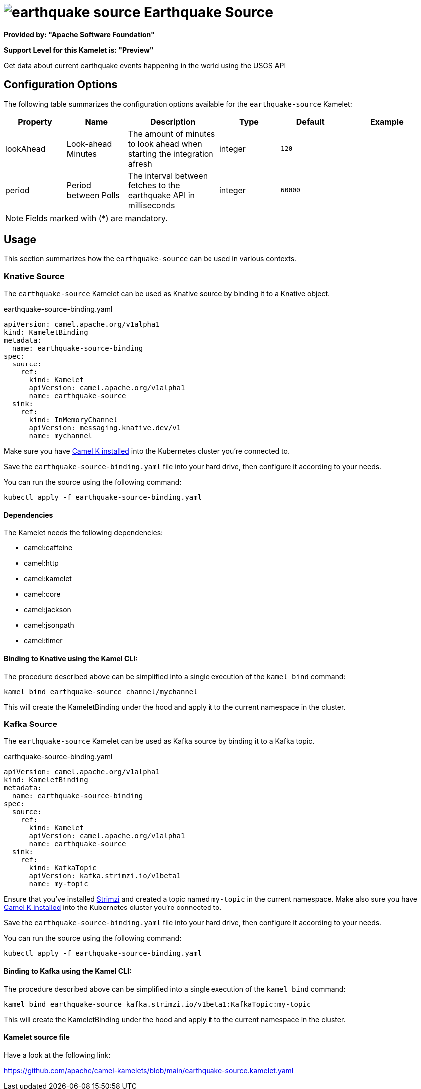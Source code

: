 // THIS FILE IS AUTOMATICALLY GENERATED: DO NOT EDIT
= image:kamelets/earthquake-source.svg[] Earthquake Source

*Provided by: "Apache Software Foundation"*

*Support Level for this Kamelet is: "Preview"*

Get data about current earthquake events happening in the world using the USGS API

== Configuration Options

The following table summarizes the configuration options available for the `earthquake-source` Kamelet:
[width="100%",cols="2,^2,3,^2,^2,^3",options="header"]
|===
| Property| Name| Description| Type| Default| Example
| lookAhead| Look-ahead Minutes| The amount of minutes to look ahead when starting the integration afresh| integer| `120`| 
| period| Period between Polls| The interval between fetches to the earthquake API in milliseconds| integer| `60000`| 
|===

NOTE: Fields marked with ({empty}*) are mandatory.

== Usage

This section summarizes how the `earthquake-source` can be used in various contexts.

=== Knative Source

The `earthquake-source` Kamelet can be used as Knative source by binding it to a Knative object.

.earthquake-source-binding.yaml
[source,yaml]
----
apiVersion: camel.apache.org/v1alpha1
kind: KameletBinding
metadata:
  name: earthquake-source-binding
spec:
  source:
    ref:
      kind: Kamelet
      apiVersion: camel.apache.org/v1alpha1
      name: earthquake-source
  sink:
    ref:
      kind: InMemoryChannel
      apiVersion: messaging.knative.dev/v1
      name: mychannel
  
----
Make sure you have xref:latest@camel-k::installation/installation.adoc[Camel K installed] into the Kubernetes cluster you're connected to.

Save the `earthquake-source-binding.yaml` file into your hard drive, then configure it according to your needs.

You can run the source using the following command:

[source,shell]
----
kubectl apply -f earthquake-source-binding.yaml
----

==== *Dependencies*

The Kamelet needs the following dependencies:

- camel:caffeine
- camel:http
- camel:kamelet
- camel:core
- camel:jackson
- camel:jsonpath
- camel:timer 

==== *Binding to Knative using the Kamel CLI:*

The procedure described above can be simplified into a single execution of the `kamel bind` command:

[source,shell]
----
kamel bind earthquake-source channel/mychannel
----

This will create the KameletBinding under the hood and apply it to the current namespace in the cluster.

=== Kafka Source

The `earthquake-source` Kamelet can be used as Kafka source by binding it to a Kafka topic.

.earthquake-source-binding.yaml
[source,yaml]
----
apiVersion: camel.apache.org/v1alpha1
kind: KameletBinding
metadata:
  name: earthquake-source-binding
spec:
  source:
    ref:
      kind: Kamelet
      apiVersion: camel.apache.org/v1alpha1
      name: earthquake-source
  sink:
    ref:
      kind: KafkaTopic
      apiVersion: kafka.strimzi.io/v1beta1
      name: my-topic
  
----

Ensure that you've installed https://strimzi.io/[Strimzi] and created a topic named `my-topic` in the current namespace.
Make also sure you have xref:latest@camel-k::installation/installation.adoc[Camel K installed] into the Kubernetes cluster you're connected to.

Save the `earthquake-source-binding.yaml` file into your hard drive, then configure it according to your needs.

You can run the source using the following command:

[source,shell]
----
kubectl apply -f earthquake-source-binding.yaml
----

==== *Binding to Kafka using the Kamel CLI:*

The procedure described above can be simplified into a single execution of the `kamel bind` command:

[source,shell]
----
kamel bind earthquake-source kafka.strimzi.io/v1beta1:KafkaTopic:my-topic
----

This will create the KameletBinding under the hood and apply it to the current namespace in the cluster.

==== Kamelet source file

Have a look at the following link:

https://github.com/apache/camel-kamelets/blob/main/earthquake-source.kamelet.yaml

// THIS FILE IS AUTOMATICALLY GENERATED: DO NOT EDIT
